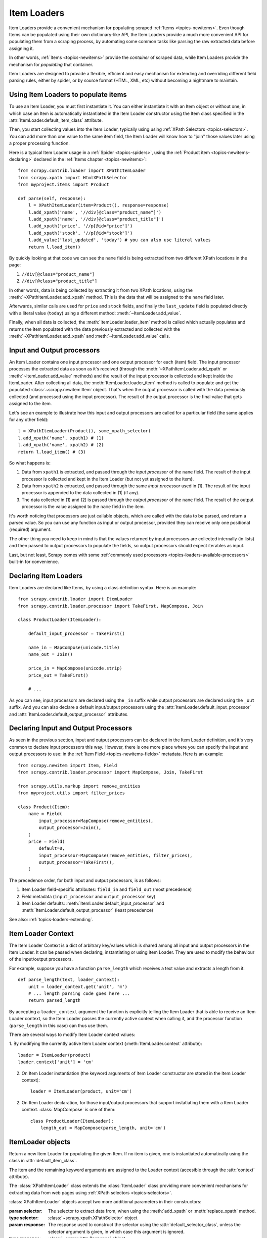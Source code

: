 .. _topics-loaders:

============
Item Loaders
============

.. module:: scrapy.contrib.loader
   :synopsis: Item Loader class

Item Loaders provide a convenient mechanism for populating scraped :ref:`Items
<topics-newitems>`. Even though Items can be populated using their own
dictionary-like API, the Item Loaders provide a much more convenient API for
populating them from a scraping process, by automating some common tasks like
parsing the raw extracted data before assigning it.

In other words, :ref:`Items <topics-newitems>` provide the *container* of
scraped data, while Item Loaders provide the mechanism for *populating* that
container.

Item Loaders are designed to provide a flexible, efficient and easy mechanism
for extending and overriding different field parsing rules, either by spider,
or by source format (HTML, XML, etc) without becoming a nightmare to maintain.

Using Item Loaders to populate items
====================================

To use an Item Loader, you must first instantiate it. You can either
instantiate it with an Item object or without one, in which case an Item is
automatically instantiated in the Item Loader constructor using the Item class
specified in the :attr:`ItemLoader.default_item_class` attribute.

Then, you start collecting values into the Item Loader, typically using using
:ref:`XPath Selectors <topics-selectors>`. You can add more than one value to
the same item field, the Item Loader will know how to "join" those values later
using a proper processing function.

Here is a typical Item Loader usage in a :ref:`Spider <topics-spiders>`, using
the :ref:`Product item <topics-newitems-declaring>` declared in the :ref:`Items
chapter <topics-newitems>`::

    from scrapy.contrib.loader import XPathItemLoader
    from scrapy.xpath import HtmlXPathSelector
    from myproject.items import Product

    def parse(self, response):
        l = XPathItemLoader(item=Product(), response=response)
        l.add_xpath('name', '//div[@class="product_name"]')
        l.add_xpath('name', '//div[@class="product_title"]')
        l.add_xpath('price', '//p[@id="price"]')
        l.add_xpath('stock', '//p[@id="stock"]')
        l.add_value('last_updated', 'today') # you can also use literal values
        return l.load_item()

By quickly looking at that code we can see the ``name`` field is being
extracted from two different XPath locations in the page:

1. ``//div[@class="product_name"]``
2. ``//div[@class="product_title"]``

In other words, data is being collected by extracting it from two XPath
locations, using the :meth:`~XPathItemLoader.add_xpath` method. This is the data
that will be assigned to the ``name`` field later.

Afterwards, similar calls are used for ``price`` and ``stock`` fields, and
finally the ``last_update`` field is populated directly with a literal value
(``today``) using a different method: :meth:`~ItemLoader.add_value`.

Finally, when all data is collected, the :meth:`ItemLoader.loader_item`
method is called which actually populates and returns the item populated with
the data previously extracted and collected with the
:meth:`~XPathItemLoader.add_xpath` and :meth:`~ItemLoader.add_value` calls.

.. _topics-loaders-processors:

Input and Output processors
===========================

An Item Loader contains one input processor and one output processor for each
(item) field. The input processor processes the extracted data as soon as it's
received (through the :meth:`~XPathItemLoader.add_xpath` or
:meth:`~ItemLoader.add_value` methods) and the result of the input processor is
collected and kept inside the ItemLoader. After collecting all data, the
:meth:`ItemLoader.loader_item` method is called to populate and get the
populated :class:`~scrapy.newitem.Item` object.  That's when the output processor
is called with the data previously collected (and processed using the input
processor). The result of the output processor is the final value that gets assigned
to the item.

Let's see an example to illustrate how this input and output processors are
called for a particular field (the same applies for any other field)::

    l = XPathItemLoader(Product(), some_xpath_selector)
    l.add_xpath('name', xpath1) # (1)
    l.add_xpath('name', xpath2) # (2)
    return l.load_item() # (3)

So what happens is:

1. Data from ``xpath1`` is extracted, and passed through the *input processor* of
   the ``name`` field. The result of the input processor is collected and kept in
   the Item Loader (but not yet assigned to the item).

2. Data from ``xpath2`` is extracted, and passed through the same *input
   processor* used in (1). The result of the input processor is appended to the
   data collected in (1) (if any).

3. The data collected in (1) and (2) is passed through the *output processor* of
   the ``name`` field. The result of the output processor is the value assigned to
   the ``name`` field in the item.

It's worth noticing that processors are just callable objects, which are called
with the data to be parsed, and return a parsed value. So you can use any
function as input or output processor, provided they can receive only one
positional (required) argument.

The other thing you need to keep in mind is that the values returned by input
processors are collected internally (in lists) and then passed to output
processors to populate the fields, so output processors should expect iterables
as input.

Last, but not least, Scrapy comes with some :ref:`commonly used processors
<topics-loaders-available-processors>` built-in for convenience.


Declaring Item Loaders
======================

Item Loaders are declared like Items, by using a class definition syntax. Here
is an example::

    from scrapy.contrib.loader import ItemLoader
    from scrapy.contrib.loader.processor import TakeFirst, MapCompose, Join

    class ProductLoader(ItemLoader):

        default_input_processor = TakeFirst()

        name_in = MapCompose(unicode.title)
        name_out = Join()

        price_in = MapCompose(unicode.strip)
        price_out = TakeFirst()

        # ...

As you can see, input processors are declared using the ``_in`` suffix while
output processors are declared using the ``_out`` suffix. And you can also
declare a default input/output processors using the
:attr:`ItemLoader.default_input_processor` and
:attr:`ItemLoader.default_output_processor` attributes.

.. _topics-loaders-processors-declaring:

Declaring Input and Output Processors
=====================================

As seen in the previous section, input and output processors can be declared in
the Item Loader definition, and it's very common to declare input processors
this way. However, there is one more place where you can specify the input and
output processors to use: in the :ref:`Item Field <topics-newitems-fields>`
metadata. Here is an example::

    from scrapy.newitem import Item, Field
    from scrapy.contrib.loader.processor import MapCompose, Join, TakeFirst

    from scrapy.utils.markup import remove_entities
    from myproject.utils import filter_prices

    class Product(Item):
        name = Field(
            input_processor=MapCompose(remove_entities),
            output_processor=Join(),
        )
        price = Field(
            default=0,
            input_processor=MapCompose(remove_entities, filter_prices),
            output_processor=TakeFirst(),
        )

The precedence order, for both input and output processors, is as follows:

1. Item Loader field-specific attributes: ``field_in`` and ``field_out`` (most
   precedence)
2. Field metadata (``input_processor`` and ``output_processor`` key)
3. Item Loader defaults: :meth:`ItemLoader.default_input_processor` and
   :meth:`ItemLoader.default_output_processor` (least precedence)

See also: :ref:`topics-loaders-extending`.

.. _topics-loaders-context:

Item Loader Context
===================

The Item Loader Context is a dict of arbitrary key/values which is shared among
all input and output processors in the Item Loader. It can be passed when
declaring, instantiating or using Item Loader. They are used to modify the
behaviour of the input/output processors.

For example, suppose you have a function ``parse_length`` which receives a text
value and extracts a length from it::

    def parse_length(text, loader_context):
        unit = loader_context.get('unit', 'm')
        # ... length parsing code goes here ...
        return parsed_length

By accepting a ``loader_context`` argument the function is explicitly telling
the Item Loader that is able to receive an Item Loader context, so the Item
Loader passes the currently active context when calling it, and the processor
function (``parse_length`` in this case) can thus use them.

There are several ways to modify Item Loader context values:

1. By modifying the currently active Item Loader context
(:meth:`ItemLoader.context` attribute)::

    loader = ItemLoader(product)
    loader.context['unit'] = 'cm'

2. On Item Loader instantiation (the keyword arguments of Item Loader
   constructor are stored in the Item Loader context)::

    loader = ItemLoader(product, unit='cm')

2. On Item Loader declaration, for those input/output processors that support
   instatiating them with a Item Loader context. :class:`MapCompose` is one of
   them::

    class ProductLoader(ItemLoader):
        length_out = MapCompose(parse_length, unit='cm')


ItemLoader objects
==================

.. class:: ItemLoader([item], \**kwargs)

    Return a new Item Loader for populating the given Item. If no item is
    given, one is instantiated automatically using the class in
    :attr:`default_item_class`.

    The item and the remaining keyword arguments are assigned to the Loader
    context (accesible through the :attr:`context` attribute).

    .. method:: add_value(field_name, value)

        Add the given ``value`` for the given field.

        The value is passed through the :ref:`field input processor
        <topics-loaders-processors>` and its result appened to the data
        collected for that field. If the field already contains collected data,
        the new data is added.

        Examples::

            loader.add_value('name', u'Color TV')
            loader.add_value('colours', [u'white', u'blue'])
            loader.add_value('length', u'100', default_unit='cm')

    .. method:: replace_value(field_name, value)

        Similar to :meth:`add_value` but replaces the collected data with the
        new value instead of adding it.

    .. method:: load_item()

        Populate the item with the data collected so far, and return it. The
        data collected is first passed through the :ref:`output processors
        <topics-loaders-processors>` to get the final value to assign to each
        item field.

    .. method:: get_collected_values(field_name)

        Return the collected values for the given field.

    .. method:: get_output_value(field_name)

        Return the collected values parsed using the output processor, for the
        given field. This method doesn't populate or modify the item at all.

    .. method:: get_input_processor(field_name)

        Return the input processor for the given field.

    .. method:: get_output_processor(field_name)

        Return the output processor for the given field.

    .. attribute:: item

        The :class:`~scrapy.newitem.Item` object being parsed by this Item
        Loader.

    .. attribute:: context

        The currently active :ref:`Context <topics-loaders-context>` of this
        Item Loader.

    .. attribute:: default_item_class

        An Item class (or factory), used to instantiate items when not given in
        the constructor.

    .. attribute:: default_input_processor

        The default input processor to use for those fields which don't specify
        one.

    .. attribute:: default_output_processor

        The default output processor to use for those fields which don't specify
        one.

.. class:: XPathItemLoader([item, selector, response], \**kwargs)

    The :class:`XPathItemLoader` class extends the :class:`ItemLoader` class
    providing more convenient mechanisms for extracting data from web pages
    using :ref:`XPath selectors <topics-selectors>`.

    :class:`XPathItemLoader` objects accept two more additional parameters in
    their constructors:

    :param selector: The selector to extract data from, when using the
        :meth:`add_xpath` or :meth:`replace_xpath` method.
    :type selector: :class:`~scrapy.xpath.XPathSelector` object

    :param response: The response used to construct the selector using the
        :attr:`default_selector_class`, unless the selector argument is given,
        in which case this argument is ignored.
    :type response: :class:`~scrapy.http.Response` object

    .. method:: add_xpath(field_name, xpath, re=None)

        Similar to :meth:`ItemLoader.add_value` but receives an XPath instead of a
        value, which is used to extract a list of unicode strings from the
        selector associated with this :class:`XPathItemLoader`. If the ``re``
        argument is given, it's used for extrating data from the selector using
        the :meth:`~scrapy.xpath.XPathSelector.re` method.

        :param xpath: the XPath to extract data from
        :type xpath: str

        :param re: a regular expression to use for extracting data from the
            selected XPath region
        :type re: str or compiled regex

        Examples::

            # HTML snippet: <p class="product-name">Color TV</p>
            loader.add_xpath('name', '//p[@class="product-name"]')
            # HTML snippet: <p id="price">the price is $1200</p>
            loader.add_xpath('price', '//p[@id="price"]', re='the price is (.*)')

    .. method:: replace_xpath(field_name, xpath, re=None)

        Similar to :meth:`add_xpath` but replaces collected data instead of
        adding it.

    .. attribute:: default_selector_class

        The class used to construct the :attr:`selector` of this
        :class:`XPathItemLoader`, if only a response is given in the constructor.
        If a selector is given in the constructor this attribute is ignored.
        This attribute is sometimes overridden in subclasses.

    .. attribute:: selector

        The :class:`~scrapy.xpath.XPathSelector` object to extract data from.
        It's either the selector given in the constructor or one created from
        the response given in the constructor using the
        :attr:`default_selector_class`. This attribute is meant to be
        read-only.

.. _topics-loaders-extending:

Reusing and extending Item Loaders
==================================

As your project grows bigger and acquires more and more spiders, maintenance
becomes a fundamental problem, specially when you have to deal with many
different parsing rules for each spider, having a lot of exceptions, but also
wanting to reuse the common processors.

Item Loaders are designed to ease the maintenance burden of parsing rules,
without loosing flexibility and, at the same time, providing a convenient
mechanism for extending and overriding them. For this reason Item Loaders
support traditional Python class inheritance for dealing with differences of
specific spiders (or group of spiders).

Suppose, for example, that some particular site encloses their product names in
three dashes (ie. ``---Plasma TV---``) and you don't want to end up scraping
those dashes in the final product names.

Here's how you can remove those dashes by reusing and extending the default
Product Item Loader (``ProductLoader``)::

    from scrapy.contrib.loader.processor import MapCompose
    from myproject.ItemLoaders import ProductLoader

    def strip_dashes(x):
        return x.strip('-')

    class SiteSpecificLoader(ProductLoader):
        name_in = MapCompose(ProductLoader.name_in, strip_dashes)

Another case where extending Item Loaders can be very helpful is when you have
multiple source formats, for example XML and HTML. In the XML version you may
want to remove ``CDATA`` occurrences. Here's an example of how to do it::

    from scrapy.contrib.loader.processor import MapCompose
    from myproject.ItemLoaders import ProductLoader
    from myproject.utils.xml import remove_cdata

    class XmlProductLoader(ProductLoader):
        name_in = MapCompose(remove_cdata, ProductLoader.name_in)

And that's how you typically extend input processors.

As for output processors, it is more common to declare them in the field metadata,
as they usually depend only on the field and not on each specific site parsing
rule (as input processors do). See also:
:ref:`topics-loaders-processors-declaring`.

There are many other possible ways to extend, inherit and override your Item
Loaders, and different Item Loaders hierarchies may fit better for different
projects. Scrapy only provides the mechanism, it doesn't impose any specific
organization of your Loaders collection - that's up to you and your project
needs.

.. _topics-loaders-available-processors:

Available built-in processors
=============================

.. module:: scrapy.contrib.loader.processor
   :synopsis: A collection of processors to use with Item Loaders

Even though you can use any callable function as input and output processors,
Scrapy provides some commonly used processors, which are described below. Some
of them, like the :class:`MapCompose` (which is typically used as input
processor) composes the output of several functions executed in order, to
produce the final parsed value.

Here is a list of all built-in processors:

.. class:: Identity

    The simplest processor, which doesn't do anything. It returns the original
    values unchanged. It doesn't receive any constructor arguments nor accepts
    Loader contexts.

    Example::

        >>> from scrapy.contrib.loader.processor import Identity
        >>> proc = Identity()
        >>> proc(['one', 'two', 'three'])
        ['one', 'two', 'three']

.. class:: TakeFirst

    Return the first non null/empty value from the values to received, so it's
    typically used as output processor of single-valued fields. It doesn't
    receive any constructor arguments, nor accepts Loader contexts.

    Example::

        >>> from scrapy.contrib.loader.processor import TakeFirst
        >>> proc = TakeFirst()
        >>> proc(['', 'one', 'two', 'three'])
        'one'

.. class:: Join(separator=u' ')

    Return the values joined with the separator given in the constructor, which
    defaults to ``u' '``. It doesn't accept Loader contexts.

    When using the default separator, this processor is equivalent to the
    function: ``u' '.join``

    Examples::

        >>> from scrapy.contrib.loader.processor import Join
        >>> proc = Join()
        >>> proc(['one', 'two', 'three'])
        u'one two three'
        >>> proc = Join('<br>')
        >>> proc(['one', 'two', 'three'])
        u'one<br>two<br>three'

.. class:: Compose(\*functions, \**default_loader_context)

    A processor which is constructed from the composition of the given
    functions. This means that each input value of this processor is passed to
    the first function, and the result of that function is passed to the second
    function, and so on, until the last function returns the output value of
    this processor.

    Example::

        >>> from scrapy.contrib.loader.processor import Compose
        >>> proc = Compose(lambda v: v[0], str.upper)
        >>> proc(['hello', 'world'])
        'HELLO'

    Each function can optionally receive a ``loader_context`` parameter. For
    those which does this processor will pass the currently active :ref:`Loader
    context <topics-loaders-context>` through that parameter.

    The keyword arguments passed in the constructor are used as the default
    Loader context values passed to each function call. However, the final
    Loader context values passed to functions are overridden with the currently
    active Loader context accessible through the :meth:`ItemLoader.context`
    attribute.

.. class:: MapCompose(\*functions, \**default_loader_context)

    A processor which is constructed from the composition of the given
    functions, similar to the :class:`Compose` processor. The difference with
    this processor is the way internal results are passed among functions,
    which is as follows:

    The input value of this processor is *iterated* and each element is passed
    to the first function, and the result of that function (for each element)
    is concatenated to construct a new iterable, which is then passed to the
    second function, and so on, until the last function is applied for each
    value of the list of values collected so far. The output values of the last
    function are concatenated together to produce the output of this processor.

    Each particular function can return a value or a list of values, which is
    flattened with the list of values returned by the same function applied to
    the other input values. The functions can also return ``None`` in which
    case the output of that function is ignored for further processing over the
    chain.

    This processor provides a convenient way to compose functions that only
    work with single values (instead of iterables). For this reason the
    :class:`MapCompose` processor is typically used as input processor, since
    data is often extracted using the
    :meth:`~scrapy.xpath.XPathSelector.extract` method of :ref:`selectors
    <topics-selectors>`, which returns a list of unicode strings.

    The example below should clarify how it works::

        >>> def filter_world(x):
        ...     return None if x == 'world' else x
        ...
        >>> from scrapy.contrib.loader.processor import MapCompose
        >>> proc = MapCompose(filter_world, unicode.upper)
        >>> proc([u'hello', u'world', u'this', u'is', u'scrapy'])
        [u'HELLO, u'THIS', u'IS', u'SCRAPY']

    As with the Compose processor, functions can receive Loader contexts, and
    constructor keyword arguments are used as default context values. See
    :class:`Compose` processor for more info.

